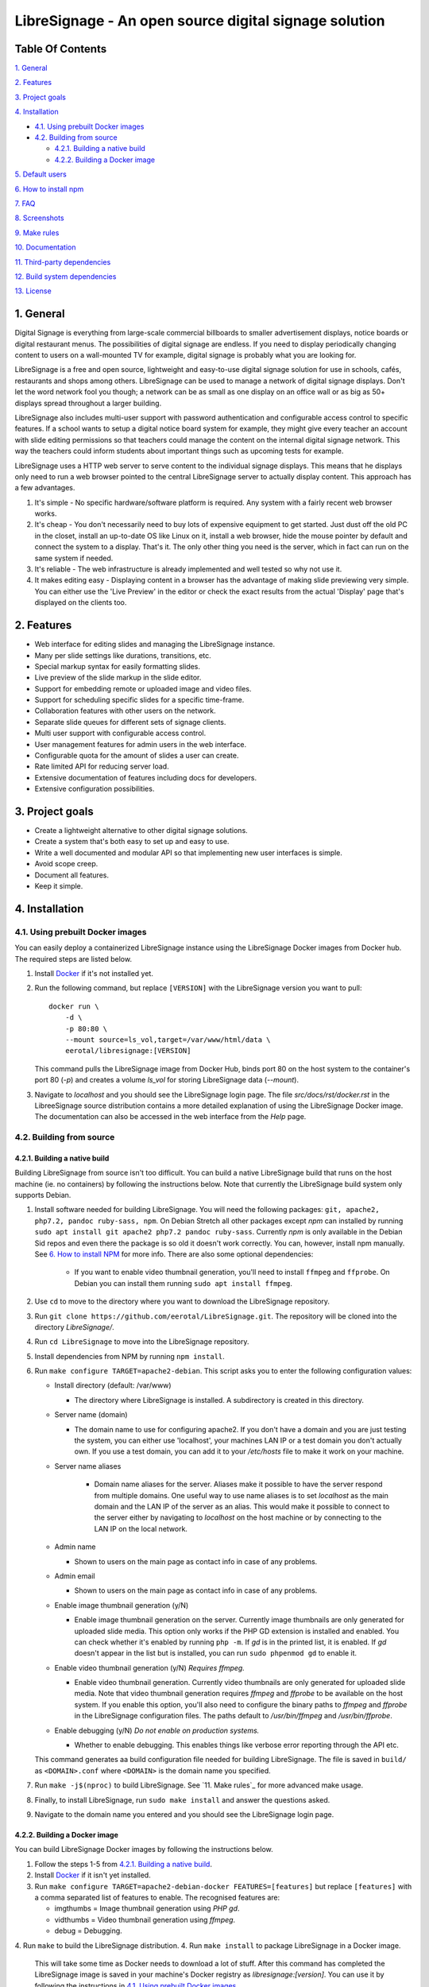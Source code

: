 ######################################################
LibreSignage - An open source digital signage solution
######################################################

Table Of Contents
-----------------

`1. General`_

`2. Features`_

`3. Project goals`_

`4. Installation`_

* `4.1. Using prebuilt Docker images`_

* `4.2. Building from source`_

  * `4.2.1. Building a native build`_

  * `4.2.2. Building a Docker image`_

`5. Default users`_

`6. How to install npm`_

`7. FAQ`_

`8. Screenshots`_

`9. Make rules`_

`10. Documentation`_

`11. Third-party dependencies`_

`12. Build system dependencies`_

`13. License`_

1. General
----------

Digital Signage is everything from large-scale commercial billboards
to smaller advertisement displays, notice boards or digital restaurant
menus. The possibilities of digital signage are endless. If you need
to display periodically changing content to users on a wall-mounted
TV for example, digital signage is probably what you are looking for.

LibreSignage is a free and open source, lightweight and easy-to-use
digital signage solution for use in schools, cafés, restaurants and
shops among others. LibreSignage can be used to manage a network of
digital signage displays. Don't let the word network fool you though;
a network can be as small as one display on an office wall or as big
as 50+ displays spread throughout a larger building.

LibreSignage also includes multi-user support with password authentication
and configurable access control to specific features. If a school wants
to setup a digital notice board system for example, they might give
every teacher an account with slide editing permissions so that teachers
could manage the content on the internal digital signage network. This
way the teachers could inform students about important things such as
upcoming tests for example.

LibreSignage uses a HTTP web server to serve content to the individual
signage displays. This means that he displays only need to run a web
browser pointed to the central LibreSignage server to actually display
content. This approach has a few advantages.

1. It's simple - No specific hardware/software platform is required.
   Any system with a fairly recent web browser works.
2. It's cheap - You don't necessarily need to buy lots of expensive
   equipment to get started. Just dust off the old PC in the closet,
   install an up-to-date OS like Linux on it, install a web browser,
   hide the mouse pointer by default and connect the system to a
   display. That's it. The only other thing you need is the server,
   which in fact can run on the same system if needed.
3. It's reliable - The web infrastructure is already implemented and
   well tested so why not use it.
4. It makes editing easy - Displaying content in a browser has the
   advantage of making slide previewing very simple. You can either
   use the 'Live Preview' in the editor or check the exact results
   from the actual 'Display' page that's displayed on the clients too.

2. Features
-----------

* Web interface for editing slides and managing the LibreSignage instance.
* Many per slide settings like durations, transitions, etc.
* Special markup syntax for easily formatting slides.
* Live preview of the slide markup in the slide editor.
* Support for embedding remote or uploaded image and video files.
* Support for scheduling specific slides for a specific time-frame.
* Collaboration features with other users on the network.
* Separate slide queues for different sets of signage clients.
* Multi user support with configurable access control.
* User management features for admin users in the web interface.
* Configurable quota for the amount of slides a user can create.
* Rate limited API for reducing server load.
* Extensive documentation of features including docs for developers.
* Extensive configuration possibilities.

3. Project goals
----------------

* Create a lightweight alternative to other digital signage solutions.
* Create a system that's both easy to set up and easy to use.
* Write a well documented and modular API so that implementing new
  user interfaces is simple.
* Avoid scope creep.
* Document all features.
* Keep it simple.

4. Installation
---------------

4.1. Using prebuilt Docker images
+++++++++++++++++++++++++++++++++

You can easily deploy a containerized LibreSignage instance using the
LibreSignage Docker images from Docker hub. The required steps are
listed below.

1. Install `Docker <https://www.docker.com/>`_ if it's not installed yet.
2. Run the following command, but replace ``[VERSION]`` with the
   LibreSignage version you want to pull::

       docker run \
           -d \
           -p 80:80 \
           --mount source=ls_vol,target=/var/www/html/data \
           eerotal/libresignage:[VERSION]

   This command pulls the LibreSignage image from Docker Hub, binds port
   80 on the host system to the container's port 80 (*-p*) and
   creates a volume *ls_vol* for storing LibreSignage data (*--mount*).
3. Navigate to *localhost* and you should see the LibreSignage login
   page. The file *src/docs/rst/docker.rst* in the LibreeSignage source
   distribution contains a more detailed explanation of using the
   LibreSignage Docker image. The documentation can also be accessed in
   the web interface from the *Help* page.

4.2. Building from source
+++++++++++++++++++++++++

4.2.1. Building a native build
..............................

Building LibreSignage from source isn't too difficult. You can build
a native LibreSignage build that runs on the host machine (ie. no
containers) by following the instructions below. Note that currently
the LibreSignage build system only supports Debian.

1. Install software needed for building LibreSignage. You will need the
   following packages: ``git, apache2, php7.2, pandoc ruby-sass, npm``.
   On Debian Stretch all other packages except *npm* can installed by
   running ``sudo apt install git apache2 php7.2 pandoc ruby-sass``.
   Currently *npm* is only available in the Debian Sid repos and even
   there the package is so old it doesn't work correctly. You can,
   however, install npm manually. See `6. How to install NPM`_ for
   more info. There are also some optional dependencies:

     * If you want to enable video thumbnail generation, you'll
       need to install ``ffmpeg`` and ``ffprobe``. On Debian you can 
       install them running ``sudo apt install ffmpeg``.

2. Use ``cd`` to move to the directory where you want to download the
   LibreSignage repository.
3. Run ``git clone https://github.com/eerotal/LibreSignage.git``.
   The repository will be cloned into the directory *LibreSignage/*.
4. Run ``cd LibreSignage`` to move into the LibreSignage repository.
5. Install dependencies from NPM by running ``npm install``.
6. Run ``make configure TARGET=apache2-debian``. This script asks you
   to enter the following configuration values:

   * Install directory (default: /var/www)

     * The directory where LibreSignage is installed. A subdirectory
       is created in this directory.

   * Server name (domain)

     * The domain name to use for configuring apache2. If you
       don't have a domain and you are just testing the system,
       you can either use 'localhost', your machines LAN IP or
       a test domain you don't actually own. If you use a test
       domain, you can add it to your */etc/hosts* file to make
       it work on your machine.

   * Server name aliases

      * Domain name aliases for the server. Aliases make it possible
        to have the server respond from multiple domains. One useful
        way to use name aliases is to set *localhost* as the main
        domain and the LAN IP of the server as an alias. This would
        make it possible to connect to the server either by navigating
        to *localhost* on the host machine or by connecting to the LAN
        IP on the local network.

   * Admin name

     * Shown to users on the main page as contact info in case of
       any problems.

   * Admin email

     * Shown to users on the main page as contact info in case of
       any problems.

   * Enable image thumbnail generation (y/N)

     * Enable image thumbnail generation on the server. Currently
       image thumbnails are only generated for uploaded slide
       media. This option only works if the PHP GD extension is
       installed and enabled. You can check whether it's enabled
       by running ``php -m``. If *gd* is in the printed list, it
       is enabled. If *gd* doesn't appear in the list but is
       installed, you can run ``sudo phpenmod gd`` to enable it.

   * Enable video thumbnail generation (y/N) *Requires ffmpeg.*

     * Enable video thumbnail generation. Currently video thumbnails
       are only generated for uploaded slide media. Note that video
       thumbnail generation requires *ffmpeg* and *ffprobe* to be
       available on the host system. If you enable this option,
       you'll also need to configure the binary paths to *ffmpeg*
       and *ffprobe* in the LibreSignage configuration files. The
       paths default to */usr/bin/ffmpeg* and */usr/bin/ffprobe*.

   * Enable debugging (y/N) *Do not enable on production systems.*

     *  Whether to enable debugging. This enables things like
        verbose error reporting through the API etc.

   This command generates aa build configuration file needed
   for building LibreSignage. The file is saved in ``build/`` as
   ``<DOMAIN>.conf`` where ``<DOMAIN>`` is the domain name you
   specified.
7. Run ``make -j$(nproc)`` to build LibreSignage. See `11. Make rules`_
   for more advanced make usage.
8. Finally, to install LibreSignage, run ``sudo make install`` and answer
   the questions asked.
9. Navigate to the domain name you entered and you should see the
   LibreSignage login page.

4.2.2. Building a Docker image
..............................

You can build LibreSignage Docker images by following the instructions
below.

1. Follow the steps 1-5 from `4.2.1. Building a native build`_.
2. Install `Docker <https://www.docker.com/>`_ if it isn't yet installed.
3. Run ``make configure TARGET=apache2-debian-docker FEATURES=[features]``
   but replace ``[features]`` with a comma separated list of features
   to enable. The recognised features are:

   * imgthumbs = Image thumbnail generation using *PHP gd*.
   * vidthumbs = Video thumbnail generation using *ffmpeg*.
   * debug     = Debugging.

4. Run ``make`` to build the LibreSignage distribution.
4. Run ``make install`` to package LibreSignage in a Docker image.
   This will take some time as Docker needs to download a lot of stuff.
   After this command has completed the LibreSignage image is saved in
   your machine's Docker registry as *libresignage:[version]*. You can
   use it by following the instructions in `4.1. Using prebuilt Docker
   images`_.

5. Default users
----------------

The default users and their groups and passwords are listed below.
It goes without saying that you should create new users and change
the passwords if you intend to use LibreSignage on a production
system.

=========== ======================== ==========
    User             Groups           Password
=========== ======================== ==========
admin        admin, editor, display   admin
user         editor, display          user
display      display                  display
=========== ======================== ==========

6. How to install npm
---------------------

If npm doesn't exist in the repos of your Linux distribution of choice,
is very outdated (like in the case of Debian) or you are not using a
Linux based distribution at all, you must install it manually. You can
follow the installation instructions for your OS on the
`node.js website <https://nodejs.org/en/download/package-manager/>`_.

There are other ways to install npm too. One alternative way to install
npm is described below. *Note that if you use this method to install
npm, you shouldn't update npm via it's own update mechanism
(running npm install npm) since that will install the new version into
a different directory. To update npm when it's installed this way,
you should just follow steps 1-3 again.*

1. Download the *node.js* binaries for your system from
   https://nodejs.org/en/download/.
2. Extract the tarball with ``tar -xvf <name of tarball>``.
3. Create a new directory ``/opt/npm`` and copy the extracted
   files into it.
4. Run ``ln -s /opt/npm/bin/npm /usr/local/bin/npm`` and
   ``ln -s /opt/npm/bin/npx /usr/local/bin/npx``. You need to
   be root when running these commands so prefix them with ``sudo``
   or log in as root first.
5. Run ``cd ~/`` to go back to your home directory and verify the
   installation by running ``npm -v``. This should now print the
   installed npm version.

7. FAQ
------

Why doesn't LibreSignage use framework/library X?
  To avoid bloat; LibreSignage is designed to be minimal and lightweight
  and it only uses external libraries where they are actually needed. 
  Most UI frameworks for example are huge. LibreSignage does use
  Bootstrap though, since it's a rather clean and simple framework.

Why doesn't LibreSignage have feature X?
  You can suggest new features in the bug tracker. If you know a bit
  about programming in PHP, JS, HTML and CSS, you can also implement
  the feature yourself and create a pull request.

Is LibreSignage really free?
  YES! In fact LibreSignage is not only free, it's also open source.
  You can find information about the LibreSignage license in the
  `13. License`_ section.

8. Screenshots
---------------

Open these images in a new tab to view the full resolution versions.
*Note that these screenshots are always the latest ones no matter what
branch or commit you are viewing.*

**LibreSignage Login**

.. image:: http://etal.mbnet.fi/libresignage/v0.2.0/login.png
   :width: 320 px
   :height: 180 px

**LibreSignage Control Panel**

.. image:: http://etal.mbnet.fi/libresignage/v0.2.0/control.png
   :width: 320 px
   :height: 180 px

**LibreSignage Editor**

.. image:: http://etal.mbnet.fi/libresignage/v0.2.0/editor.png
   :width: 320 px
   :height: 180 px

**LibreSignage Media Uploader**

.. image:: http://etal.mbnet.fi/libresignage/v0.2.0/media_uploader.png
   :width: 320 px
   :height: 180 px

**LibreSignage User Manager**

.. image:: http://etal.mbnet.fi/libresignage/v0.2.0/user_manager.png
   :width: 320 px
   :height: 180 px

**LibreSignage User Settings**

.. image:: http://etal.mbnet.fi/libresignage/v0.2.0/user_settings.png
   :width: 320 px
   :height: 180 px

**LibreSignage Display**

.. image:: http://etal.mbnet.fi/libresignage/v0.2.0/display.png
   :width: 320 px
   :height: 180 px

**LibreSignage Documentation**

.. image:: http://etal.mbnet.fi/libresignage/v0.2.0/docs.png
   :width: 320 px
   :height: 180 px

9. Make rules
--------------

The following ``make`` rules are implemented in the makefile.

all
  The default rule that builds the LibreSignage distribution.

install
  Install LibreSignage. This copies the LibreSignage distribution files
  into a virtual host directory in the configured document root.

utest
  Run the LibreSignage unit testing scripts. Note that you must install
  LibreSignage before running this rule.

clean
  Clean files generated by building LibreSignage.

realclean
  Same as *clean* but removes all generated files too. This rule
  effectively resets the LibreSignage directory to how it was right
  after cloning the repo.

LOC
  Count the lines of code in LibreSignage.

LOD
  Count the lines of documentation in LibreSignage. This target will
  only work after building LibreSignage since the documentation lines
  are counted from the docs in the dist/ directory. This way the
  generated API endpoint docs can be taken into account too.

You can also pass some other arguments to the LibreSignage makefile.

INST=<config file> - (default: Last generated config.)
  Manually specify a config file to use.

VERBOSE=<y/n> - (default: y)
  Print verbose log output.

NOHTMLDOCS=<y/n> - (default: n)
  Don't generate HTML documentation from the reStructuredText docs
  or the API endpoint files. This setting can be used with make rules
  that build files. Using it with eg. ``make install`` has no effect.
  
10. Documentation
-----------------

LibreSignage documentation is written in reStructuredText, which is
a plaintext format often used for writing technical documentation.
The reStructuredText syntax is also human-readable as-is, so you can
read the documentation files straight from the source tree. The docs
are located in the directory *src/doc/rst/*.

The reStructuredText files are also compiled into HTML when LibreSignage
is built and they can be accessed from the *Help* page of LibreSignage.

11. Third-party dependencies
----------------------------

Bootstrap (Library, MIT License)
  Copyright (c) 2011-2016 Twitter, Inc.

JQuery (Library, MIT License)
  Copyright JS Foundation and other contributors, https://js.foundation/

Popper.JS (Library, MIT License)
  Copyright (C) 2016 Federico Zivolo and contributors

Ace (Library, 3-clause BSD License)
  Copyright (c) 2010, Ajax.org B.V. All rights reserved.

Raleway (Font, SIL Open Font License 1.1) 
  Copyright (c) 2010, Matt McInerney (matt@pixelspread.com),  

  Copyright (c) 2011, Pablo Impallari (www.impallari.com|impallari@gmail.com),  

  Copyright (c) 2011, Rodrigo Fuenzalida (www.rfuenzalida.com|hello@rfuenzalida.com),  
  with Reserved Font Name Raleway

Montserrat (Font, SIL Open Font License 1.1)
  Copyright 2011 The Montserrat Project Authors (https://github.com/JulietaUla/Montserrat)  

Inconsolata (Font, SIL Open Font License 1.1)
  Copyright 2006 The Inconsolata Project Authors (https://github.com/cyrealtype/Inconsolata)

Font-Awesome (Icons: CC BY 4.0, Fonts: SIL OFL 1.1, Code: MIT License)
  Font Awesome Free 5.1.0 by @fontawesome - https://fontawesome.com

The full licenses for these third party libraries and resources can be
found in the file *src/doc/rst/LICENSES_EXT.rst* in the source
distribution.

12. Build system dependencies
-----------------------------

* SASS (https://sass-lang.com/)
* Browserify (http://browserify.org/)
* PostCSS (https://postcss.org/)
* Autoprefixer (https://github.com/postcss/autoprefixer)

13. License
-----------

LibreSignage is licensed under the BSD 3-clause license, which can be
found in the files *LICENSE.rst* and *src/doc/rst/LICENSE.rst* in the
source distribution. Third party libraries and resources are licensed
under their respective licenses. See `11. Third-party dependencies`_ for
more information.

Copyright Eero Talus 2018
